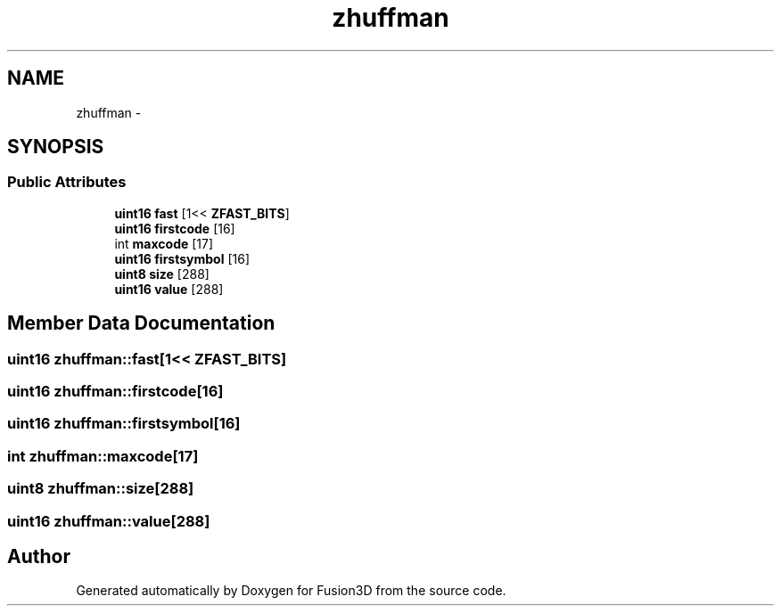.TH "zhuffman" 3 "Tue Nov 24 2015" "Version 0.0.0.1" "Fusion3D" \" -*- nroff -*-
.ad l
.nh
.SH NAME
zhuffman \- 
.SH SYNOPSIS
.br
.PP
.SS "Public Attributes"

.in +1c
.ti -1c
.RI "\fBuint16\fP \fBfast\fP [1<< \fBZFAST_BITS\fP]"
.br
.ti -1c
.RI "\fBuint16\fP \fBfirstcode\fP [16]"
.br
.ti -1c
.RI "int \fBmaxcode\fP [17]"
.br
.ti -1c
.RI "\fBuint16\fP \fBfirstsymbol\fP [16]"
.br
.ti -1c
.RI "\fBuint8\fP \fBsize\fP [288]"
.br
.ti -1c
.RI "\fBuint16\fP \fBvalue\fP [288]"
.br
.in -1c
.SH "Member Data Documentation"
.PP 
.SS "\fBuint16\fP zhuffman::fast[1<< \fBZFAST_BITS\fP]"

.SS "\fBuint16\fP zhuffman::firstcode[16]"

.SS "\fBuint16\fP zhuffman::firstsymbol[16]"

.SS "int zhuffman::maxcode[17]"

.SS "\fBuint8\fP zhuffman::size[288]"

.SS "\fBuint16\fP zhuffman::value[288]"


.SH "Author"
.PP 
Generated automatically by Doxygen for Fusion3D from the source code\&.
